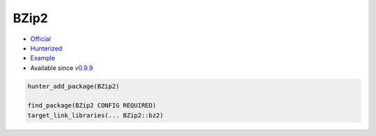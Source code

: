 .. spelling::

    BZip2

.. _pkg.BZip2:

BZip2
=====

-  `Official <http://bzip.org>`__
-  `Hunterized <https://github.com/hunter-packages/bzip2>`__
-  `Example <https://github.com/ruslo/hunter/blob/develop/examples/BZip2/CMakeLists.txt>`__
-  Available since
   `v0.9.9 <https://github.com/ruslo/hunter/releases/tag/v0.9.9>`__

.. code-block:: cmake

    hunter_add_package(BZip2)

    find_package(BZip2 CONFIG REQUIRED)
    target_link_libraries(... BZip2::bz2)
